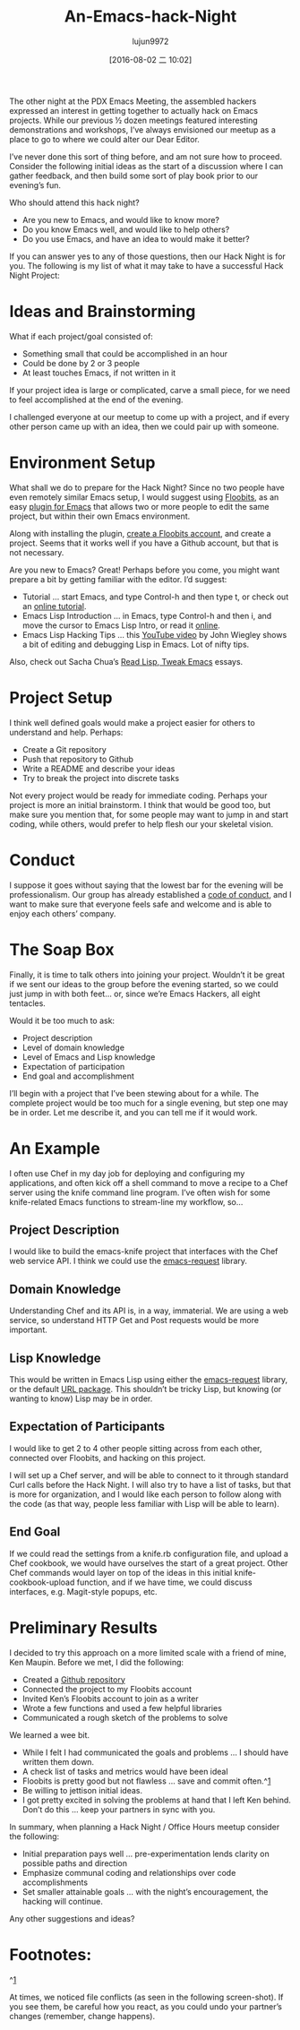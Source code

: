 #+TITLE: An-Emacs-hack-Night
#+URL: http://www.howardism.org/Technical/Emacs/hack-night.html                                             
#+AUTHOR: lujun9972
#+CATEGORY: raw
#+DATE: [2016-08-02 二 10:02]
#+OPTIONS: ^:{}


The other night at the PDX Emacs Meeting, the assembled hackers expressed an interest in getting together to
actually hack on Emacs projects. While our previous ½ dozen meetings featured interesting demonstrations and
workshops, I’ve always envisioned our meetup as a place to go to where we could alter our Dear Editor.

I’ve never done this sort of thing before, and am not sure how to proceed. Consider the following initial
ideas as the start of a discussion where I can gather feedback, and then build some sort of play book prior to
our evening’s fun.

Who should attend this hack night?

  * Are you new to Emacs, and would like to know more?
  * Do you know Emacs well, and would like to help others?
  * Do you use Emacs, and have an idea to would make it better?

If you can answer yes to any of those questions, then our Hack Night is for you. The following is my list of
what it may take to have a successful Hack Night Project:

* Ideas and Brainstorming

What if each project/goal consisted of:

  * Something small that could be accomplished in an hour
  * Could be done by 2 or 3 people
  * At least touches Emacs, if not written in it

If your project idea is large or complicated, carve a small piece, for we need to feel accomplished at the end
of the evening.

I challenged everyone at our meetup to come up with a project, and if every other person came up with an idea,
then we could pair up with someone.

* Environment Setup

What shall we do to prepare for the Hack Night? Since no two people have even remotely similar Emacs setup, I
would suggest using [[https://floobits.com/][Floobits]], as an easy [[https://floobits.com/help/plugins/emacs][plugin for Emacs]] that allows two or more people to edit the same
project, but within their own Emacs environment.

Along with installing the plugin, [[https://floobits.com/signup][create a Floobits account]], and create a project. Seems that it works well if
you have a Github account, but that is not necessary.

Are you new to Emacs? Great! Perhaps before you come, you might want prepare a bit by getting familiar with
the editor. I’d suggest:

  * Tutorial … start Emacs, and type Control-h and then type t, or check out an [[http://www.gnu.org/software/emacs/tour/][online tutorial]].
  * Emacs Lisp Introduction … in Emacs, type Control-h and then i, and move the cursor to Emacs Lisp Intro, or
    read it [[https://www.gnu.org/software/emacs/manual/html_mono/eintr.html][online]].
  * Emacs Lisp Hacking Tips … this [[https://www.youtube.com/watch?v=QRBcm6jFJ3Q][YouTube video]] by John Wiegley shows a bit of editing and debugging Lisp in
    Emacs. Lot of nifty tips.

Also, check out Sacha Chua’s [[http://sachachua.com/blog/series/read-lisp-tweak-emacs/][Read Lisp, Tweak Emacs]] essays.

* Project Setup

I think well defined goals would make a project easier for others to understand and help. Perhaps:

  * Create a Git repository
  * Push that repository to Github
  * Write a README and describe your ideas
  * Try to break the project into discrete tasks

Not every project would be ready for immediate coding. Perhaps your project is more an initial brainstorm. I
think that would be good too, but make sure you mention that, for some people may want to jump in and start
coding, while others, would prefer to help flesh our your skeletal vision.

* Conduct

I suppose it goes without saying that the lowest bar for the evening will be professionalism. Our group has
already established a [[https://github.com/howardabrams/pdx-emacs-hackers/blob/master/CODE_OF_CONDUCT.md][code of conduct]], and I want to make sure that everyone feels safe and welcome and is
able to enjoy each others’ company.

* The Soap Box

Finally, it is time to talk others into joining your project. Wouldn’t it be great if we sent our ideas to the
group before the evening started, so we could just jump in with both feet… or, since we’re Emacs Hackers, all
eight tentacles.

Would it be too much to ask:

  * Project description
  * Level of domain knowledge
  * Level of Emacs and Lisp knowledge
  * Expectation of participation
  * End goal and accomplishment

I’ll begin with a project that I’ve been stewing about for a while. The complete project would be too much for
a single evening, but step one may be in order. Let me describe it, and you can tell me if it would work.

* An Example

I often use Chef in my day job for deploying and configuring my applications, and often kick off a shell
command to move a recipe to a Chef server using the knife command line program. I’ve often wish for some
knife-related Emacs functions to stream-line my workflow, so…

** Project Description

I would like to build the emacs-knife project that interfaces with the Chef web service API. I think we could
use the [[https://github.com/tkf/emacs-request][emacs-request]] library.

** Domain Knowledge

Understanding Chef and its API is, in a way, immaterial. We are using a web service, so understand HTTP Get
and Post requests would be more important.

** Lisp Knowledge

This would be written in Emacs Lisp using either the [[https://github.com/tkf/emacs-request][emacs-request]] library, or the default [[https://www.emacswiki.org/emacs/UrlPackage][URL package]]. This
shouldn’t be tricky Lisp, but knowing (or wanting to know) Lisp may be in order.

** Expectation of Participants

I would like to get 2 to 4 other people sitting across from each other, connected over Floobits, and hacking
on this project.

I will set up a Chef server, and will be able to connect to it through standard Curl calls before the Hack
Night. I will also try to have a list of tasks, but that is more for organization, and I would like each
person to follow along with the code (as that way, people less familiar with Lisp will be able to learn).

** End Goal

If we could read the settings from a knife.rb configuration file, and upload a Chef cookbook, we would have
ourselves the start of a great project. Other Chef commands would layer on top of the ideas in this initial
knife-cookbook-upload function, and if we have time, we could discuss interfaces, e.g. Magit-style popups,
etc.

* Preliminary Results

I decided to try this approach on a more limited scale with a friend of mine, Ken Maupin. Before we met, I did
the following:

  * Created a [[https://github.com/howardabrams/emacs-chef][Github repository]]
  * Connected the project to my Floobits account
  * Invited Ken’s Floobits account to join as a writer
  * Wrote a few functions and used a few helpful libraries
  * Communicated a rough sketch of the problems to solve

We learned a wee bit.

  * While I felt I had communicated the goals and problems … I should have written them down.
  * A check list of tasks and metrics would have been ideal
  * Floobits is pretty good but not flawless … save and commit often.^[[http://www.howardism.org/Technical/Emacs/hack-night.html#fn.1][1]]
  * Be willing to jettison initial ideas.
  * I got pretty excited in solving the problems at hand that I left Ken behind. Don’t do this … keep your
    partners in sync with you.

In summary, when planning a Hack Night / Office Hours meetup consider the following:

  * Initial preparation pays well … pre-experimentation lends clarity on possible paths and direction
  * Emphasize communal coding and relationships over code accomplishments
  * Set smaller attainable goals … with the night’s encouragement, the hacking will continue.

Any other suggestions and ideas?

* Footnotes:

^[[http://www.howardism.org/Technical/Emacs/hack-night.html#fnr.1][1]]

At times, we noticed file conflicts (as seen in the following screen-shot). If you see them, be careful how
you react, as you could undo your partner’s changes (remember, change happens).

[[http://www.howardism.org/Technical/Emacs/hack-night-floobits-conflict.png]]
